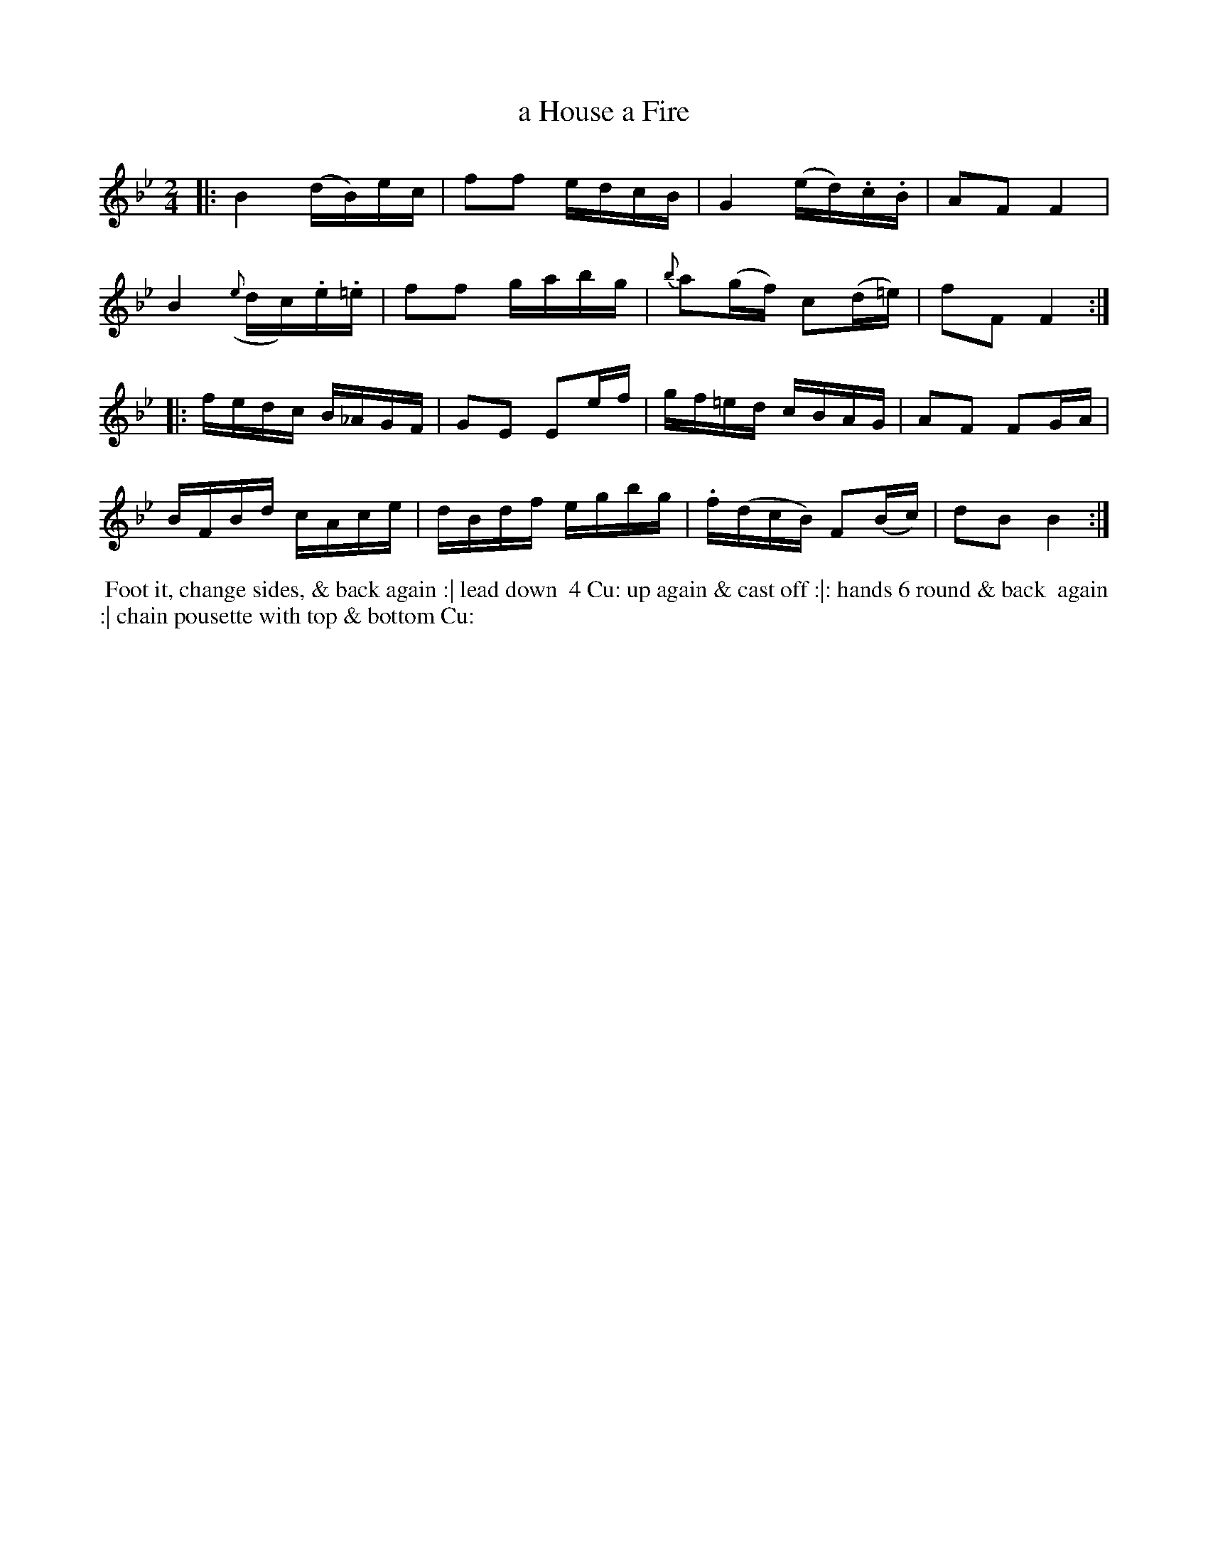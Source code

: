 X: 12
T: a House a Fire
%C: Mr. Gray
%R: reel
B: Mr. Gray "24 Country Dances for the Year 1803" p.6 #2
S: http://imslp.org/wiki/24_Country_Dances_for_the_Year_1803_(Various)  2013-12-2
Z: 2013 John Chambers <jc:trillian.mit.edu>
M: 2/4
L: 1/16
K: Bb
|:\
B4 (dB)ec | f2f2 edcB | G4 (ed).c.B | A2F2 F4 |
B4 ({e}dc).e.=e | f2f2 gabg | {b}a2(gf) c2(d=e) | f2F2 F4 :|
|:\
fedc B_AGF | G2E2 E2ef | gf=ed cBAG | A2F2 F2GA |
BFBd cAce | dBdf egbg | .f(dcB) F2(Bc) | d2B2 B4 :|
% - - - - - - - - - - - - - - - - - - - - - - - - -
%%begintext align
%% Foot it, change sides, & back again :| lead down
%% 4 Cu: up again & cast off :|: hands 6 round & back
%% again :| chain pousette with top & bottom Cu:
%%endtext
